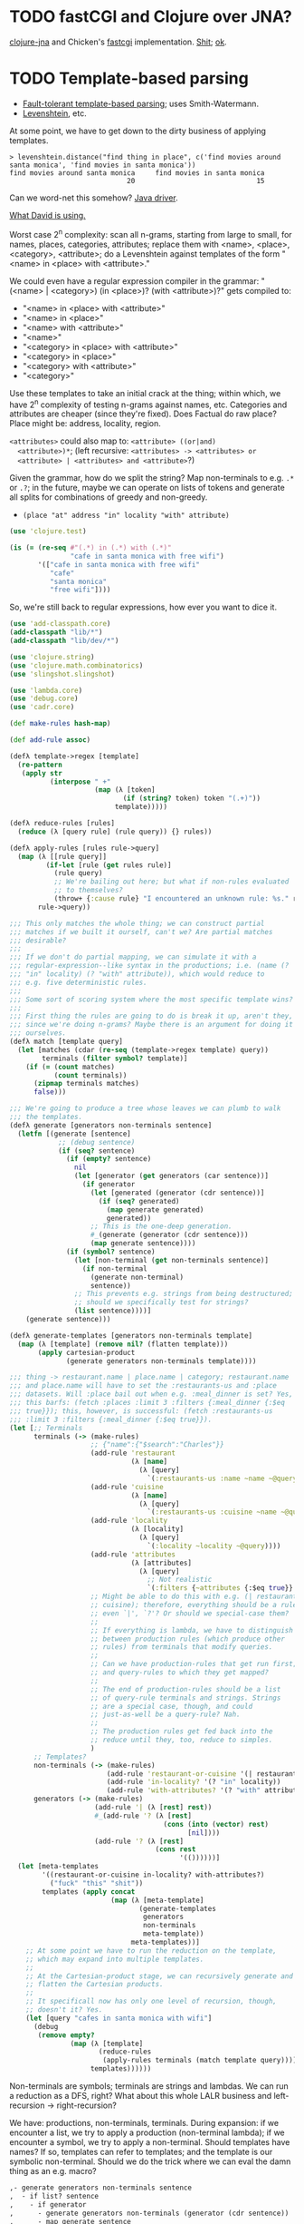 * TODO fastCGI and Clojure over JNA?
  [[https://github.com/Chouser/clojure-jna][clojure-jna]] and Chicken's [[https://code.call-cc.org/svn/chicken-eggs/release/4/fastcgi/trunk/fastcgi.scm][fastcgi]] implementation. [[http://nakkaya.com/2009/11/16/java-native-access-from-clojure/][Shit]]; [[http://www.paullegato.com/blog/jni-leiningen-native-path/][ok]].
* TODO Template-based parsing
  - [[http://www.kaeppel-soft.de/forschung/Template-1.004.pdf][Fault-tolerant template-based parsing]]; uses Smith-Watermann.
  - [[http://cran.r-project.org/web/packages/vwr/vwr.pdf][Levenshtein]], etc.
     
  At some point, we have to get down to the dirty business of applying
  templates.

  #+BEGIN_EXAMPLE
    > levenshtein.distance("find thing in place", c('find movies around santa monica', 'find movies in santa monica'))
    find movies around santa monica     find movies in santa monica 
                                 20                              15     
  #+END_EXAMPLE

  Can we word-net this somehow? [[http://projects.csail.mit.edu/jwi/][Java driver]].

  [[http://dakrone.github.com/clojure-opennlp/][What David is using.]]

  Worst case 2^n complexity: scan all n-grams, starting from large to
  small, for names, places, categories, attributes; replace them with
  <name>, <place>, <category>, <attribute>; do a Levenshtein against
  templates of the form "<name> in <place> with <attribute>."

  We could even have a regular expression compiler in the grammar:
  "(<name> | <category>) (in <place>)? (with <attribute>)?" gets
  compiled to:

  - "<name> in <place> with <attribute>"
  - "<name> in <place>"
  - "<name> with <attribute>"
  - "<name>"
  - "<category> in <place> with <attribute>"
  - "<category> in <place>"
  - "<category> with <attribute>"
  - "<category>"
    
  Use these templates to take an initial crack at the thing; within
  which, we have 2^n complexity of testing n-grams against names,
  etc. Categories and attributes are cheaper (since they're
  fixed). Does Factual do raw place? Place might be: address,
  locality, region.

  =<attributes>= could also map to: =<attribute> ((or|and)
  <attribute>)*=; (left recursive: =<attributes> -> <attributes> or
  <attribute> | <attributes> and <attribute>=?)

  Given the grammar, how do we split the string? Map non-terminals to
  e.g. =.*= or =.?=; in the future, maybe we can operate on lists of
  tokens and generate all splits for combinations of greedy and
  non-greedy.

  - =(place "at" address "in" locality "with" attribute)=
    
  #+BEGIN_SRC clojure
    (use 'clojure.test)
    
    (is (= (re-seq #"(.*) in (.*) with (.*)"
                   "cafe in santa monica with free wifi")
           '(["cafe in santa monica with free wifi"
              "cafe"
              "santa monica"
              "free wifi"])))
    
  #+END_SRC

  So, we're still back to regular expressions, how ever you want to
  dice it.

  #+BEGIN_SRC clojure :tangle compile-to-regex.clj :shebang #!/usr/bin/env clj
    (use 'add-classpath.core)
    (add-classpath "lib/*")
    (add-classpath "lib/dev/*")
    
    (use 'clojure.string)
    (use 'clojure.math.combinatorics)
    (use 'slingshot.slingshot)
    
    (use 'lambda.core)
    (use 'debug.core)
    (use 'cadr.core)
    
    (def make-rules hash-map)
    
    (def add-rule assoc)
    
    (defλ template->regex [template]
      (re-pattern
       (apply str
              (interpose " +"
                         (map (λ [token]
                                (if (string? token) token "(.+)"))
                              template)))))
    
    (defλ reduce-rules [rules]
      (reduce (λ [query rule] (rule query)) {} rules))
    
    (defλ apply-rules [rules rule->query]
      (map (λ [[rule query]]
             (if-let [rule (get rules rule)]
               (rule query)
               ;; We're bailing out here; but what if non-rules evaluated
               ;; to themselves?
               (throw+ {:cause rule} "I encountered an unknown rule: %s." rule)))
           rule->query))
    
    ;;; This only matches the whole thing; we can construct partial
    ;;; matches if we built it ourself, can't we? Are partial matches
    ;;; desirable?
    ;;;
    ;;; If we don't do partial mapping, we can simulate it with a
    ;;; regular-expression--like syntax in the productions; i.e. (name (?
    ;;; "in" locality) (? "with" attribute)), which would reduce to
    ;;; e.g. five deterministic rules.
    ;;;
    ;;; Some sort of scoring system where the most specific template wins?
    ;;;
    ;;; First thing the rules are going to do is break it up, aren't they,
    ;;; since we're doing n-grams? Maybe there is an argument for doing it
    ;;; ourselves.
    (defλ match [template query]
      (let [matches (cdar (re-seq (template->regex template) query))
            terminals (filter symbol? template)]
        (if (= (count matches)
               (count terminals))
          (zipmap terminals matches)
          false)))
    
    ;;; We're going to produce a tree whose leaves we can plumb to walk
    ;;; the templates.
    (defλ generate [generators non-terminals sentence]
      (letfn [(generate [sentence]
                ;; (debug sentence)
                (if (seq? sentence)
                  (if (empty? sentence)
                    nil
                    (let [generator (get generators (car sentence))]
                      (if generator
                        (let [generated (generator (cdr sentence))]
                          (if (seq? generated)
                            (map generate generated)
                            generated))
                        ;; This is the one-deep generation.
                        #_(generate (generator (cdr sentence)))
                        (map generate sentence))))
                  (if (symbol? sentence)
                    (let [non-terminal (get non-terminals sentence)]
                      (if non-terminal
                        (generate non-terminal)
                        sentence))
                    ;; This prevents e.g. strings from being destructured;
                    ;; should we specifically test for strings?
                    (list sentence))))]
        (generate sentence)))
    
    (defλ generate-templates [generators non-terminals template]
      (map (λ [template] (remove nil? (flatten template)))
           (apply cartesian-product
                  (generate generators non-terminals template))))
    
    ;;; thing -> restaurant.name | place.name | category; restaurant.name
    ;;; and place.name will have to set the :restaurants-us and :place
    ;;; datasets. Will :place bail out when e.g. :meal_dinner is set? Yes,
    ;;; this barfs: (fetch :places :limit 3 :filters {:meal_dinner {:$eq
    ;;; true}}); this, however, is successful: (fetch :restaurants-us
    ;;; :limit 3 :filters {:meal_dinner {:$eq true}}).
    (let [;; Terminals
          terminals (-> (make-rules)
                        ;; {"name":{"$search":"Charles"}}
                        (add-rule 'restaurant
                                  (λ [name]
                                    (λ [query]
                                      `(:restaurants-us :name ~name ~@query))))
                        (add-rule 'cuisine
                                  (λ [name]
                                    (λ [query]
                                      `(:restaurants-us :cuisine ~name ~@query))))
                        (add-rule 'locality
                                  (λ [locality]
                                    (λ [query]
                                      `(:locality ~locality ~@query))))
                        (add-rule 'attributes
                                  (λ [attributes]
                                    (λ [query]
                                      ;; Not realistic
                                      `(:filters {~attributes {:$eq true}} ~@query))))
                        ;; Might be able to do this with e.g. (| restaurant
                        ;; cuisine); therefore, everything should be a rule,
                        ;; even `|', `?'? Or should we special-case them?
                        ;;
                        ;; If everything is lambda, we have to distinguish
                        ;; between production rules (which produce other
                        ;; rules) from terminals that modify queries.
                        ;;
                        ;; Can we have production-rules that get run first;
                        ;; and query-rules to which they get mapped?
                        ;;
                        ;; The end of production-rules should be a list
                        ;; of query-rule terminals and strings. Strings
                        ;; are a special case, though, and could
                        ;; just-as-well be a query-rule? Nah.
                        ;;
                        ;; The production rules get fed back into the
                        ;; reduce until they, too, reduce to simples.
                        )
          ;; Templates?
          non-terminals (-> (make-rules)
                            (add-rule 'restaurant-or-cuisine '(| restaurant cuisine))
                            (add-rule 'in-locality? '(? "in" locality))
                            (add-rule 'with-attributes? '(? "with" attributes)))
          generators (-> (make-rules)
                         (add-rule '| (λ [rest] rest))
                         #_(add-rule '? (λ [rest]
                                          (cons (into (vector) rest)
                                                [nil])))
                         (add-rule '? (λ [rest]
                                        (cons rest
                                              '(())))))]
      (let [meta-templates
            '((restaurant-or-cuisine in-locality? with-attributes?)
              ("fuck" "this" "shit"))
            templates (apply concat
                             (map (λ [meta-template]
                                    (generate-templates
                                     generators
                                     non-terminals
                                     meta-template))
                                  meta-templates))]
        ;; At some point we have to run the reduction on the template,
        ;; which may expand into multiple templates.
        ;;
        ;; At the Cartesian-product stage, we can recursively generate and
        ;; flatten the Cartesian products.
        ;;
        ;; It specificall now has only one level of recursion, though,
        ;; doesn't it? Yes.
        (let [query "cafes in santa monica with wifi"]
          (debug
           (remove empty?
                   (map (λ [template]
                          (reduce-rules
                           (apply-rules terminals (match template query))))
                        templates))))))
    
  #+END_SRC

  Non-terminals are symbols; terminals are strings and lambdas. We can
  run a reduction as a DFS, right? What about this whole LALR business
  and left-recursion -> right-recursion?

  We have: productions, non-terminals, terminals. During expansion: if
  we encounter a list, we try to apply a production (non-terminal
  lambda); if we encounter a symbol, we try to apply a
  non-terminal. Should templates have names? If so, templates can
  refer to templates; and the template is our symbolic
  non-terminal. Should we do the trick where we can eval the damn
  thing as an e.g. macro?

  #+BEGIN_SRC org
    ,- generate generators non-terminals sentence
    ,  - if list? sentence
    ,    - if generator
    ,      - generate generators non-terminals (generator (cdr sentence))
    ,      - map generate sentence
    ,    - if non-terminal
    ,      - generate generators non-terminals non-terminal
    ,      - sentence
  #+END_SRC

  I need to generate the Cartesian product, effectively, of every
  form; is it possible to descend to the leaves?

  I can't figure out how to distinguish between lists-as-atoms and
  lists-as-branches; I'm going to prematurely suspend the recursion,
  therefore, by returning vectors for atomic lists. Goddammit.

  We're doing something wrong here; can we generate an atomic form
  that knows not to recurse? Vector is that; same problem.

  We should probably prefer more specific templates, shouldn't we?
  Then how do we find businesses with names containing "in"? Keep
  applying less specific templates until we get some results?

  Apply rules and reduce query.

  Let's get something working now (we can interleave text and code, by
  the way, by actually using the noweb features).
* TODO Get something working.
  #+BEGIN_SRC java :tangle working.bsh :shebang #!/usr/bin/env bsh
    addClassPath("lib/stt.jar");
    addClassPath("lib/minim.jar");
    addClassPath("lib/minim-spi.jar");
    addClassPath("lib/jsminim.jar");
    addClassPath("lib/tritonus_share.jar");
    addClassPath("lib/javaFlacEncoder-0.1.jar");
    addClassPath("lib/core.jar");
    
    import com.getflourish.stt.STT;
    import processing.core.PApplet;
    
    new PApplet() {
            public setup() {
                // size(400, 400);
                print("oeunthouethn");
                noLoop();
            }
    
            draw() {
                // background(0);
            }
    
            transcribe(utterance, confidence) {
            }
    
            keyPressed() {
            }
    
            keyReleased() {
            }
        };
    
    stt = new STT(applet);
    
  #+END_SRC

  If we're going to do this without the autorecord and processing
  cruft, we need (I was going to say [[http://code.compartmental.net/tools/minim/][minim]], but it's some kind of
  Processing-specific piece of shit) [[http://www.tritonus.org/][tritonus]].

  On the [[https://github.com/fx-lange/ofxGSTT][C-side]], on the other hand, there's [[http://www.mega-nerd.com/libsndfile/][sndfile]] and [[http://flac.sourceforge.net/][libFlac]]; looks
  like [[http://freedesktop.org/software/pulseaudio/doxygen/simple.html][pulseaudio]]'s the way to go, though, for actually recording.

  What about [[http://www.jsresources.org/examples/audio_playing_recording.html][this shit]] on Java? Or [[http://docs.oracle.com/javase/tutorial/sound/accessing.html][from scratch]]. Write with [[http://javaflacencoder.sourceforge.net/][this]]?
  [[http://www.jsresources.org/examples/audio_playing_recording.html][Examples]] of recording to file.

  Now that we have an =AudioInputStream=, can we avoid serializing it
  before converting to FLAC? =AudioSystem.write= takes an
  =OutputStream=, by the way.

  #+BEGIN_SRC java :tangle mixer.bsh :shebang #!/usr/bin/env bsh
    addClassPath("lib/guava-10.0.1.jar");
    addClassPath("lib/javaFlacEncoder-0.2.3.jar");
    addClassPath("lib/jflac-codec-1.4.0-SNAPSHOT.jar");
    
    import javax.sound.sampled.AudioSystem;
    import javax.sound.sampled.Port;
    import javax.sound.sampled.TargetDataLine;
    import javax.sound.sampled.DataLine;
    import javax.sound.sampled.AudioFormat;
    import javax.sound.sampled.AudioInputStream;
    import javax.sound.sampled.AudioFileFormat;
    import java.util.Timer;
    import java.util.TimerTask;
    import java.io.ByteArrayOutputStream;
    
    import com.google.common.collect.ObjectArrays;
    import javaFlacEncoder.FLACFileOutputStream;
    import javaFlacEncoder.FLAC_FileEncoder;
    import javaFlacEncoder.StreamConfiguration;
    import org.kc7bfi.jflac.sound.spi.FlacEncoding;
    import org.kc7bfi.jflac.sound.spi.FlacFileFormatType;
    import org.kc7bfi.jflac.sound.spi.FlacFormatConversionProvider;
    
    // It's a shame we have to specify this: command-line param?
    INPUT_INDEX = 1;
    FORMAT = new AudioFormat(8000, 16, 1, true, false);
    
    mixerInfo = AudioSystem.getMixerInfo()[INPUT_INDEX];
    target = AudioSystem.getTargetDataLine(FORMAT, mixerInfo);
    target.open(FORMAT);
    target.start();
    
    timer = new Timer();
    task = new TimerTask() {
            public void run() {
                // Otherwise, our WAV is truncated.
                target.flush();
                target.stop();
                target.close();
                // Otherwise, the program never terminates.
                timer.cancel();
            }
        };
    timer.schedule(task, 10000);
    
    inputStream = new AudioInputStream(target);
    
    wave = new File("harro.wav");
    flac = new File("harro.flac");
    
    AudioSystem.write(inputStream,
                      AudioFileFormat.Type.WAVE,
                      wave);
    
    encoder = new FLAC_FileEncoder();
    encoder.setStreamConfig
        (new StreamConfiguration(1,
                                 StreamConfiguration.DEFAULT_MIN_BLOCK_SIZE,
                                 StreamConfiguration.DEFAULT_MAX_BLOCK_SIZE,
                                 8000,
                                 16));
    encoder.encode(wave, flac);
    
  #+END_SRC

  This works, by the way (based on [[http://getstreaming.wordpress.com/tag/speech-to-text/][this]]):

  #+BEGIN_SRC sh
    curl -H "Content-Type: audio/x-flac; rate=16000" -F Content=@harro.flac -k 'https://www.google.com/speech-api/v1/recognize?xjerr=1&client=chromium&lang=en-US'
    # {"status":0,"id":"fa71c13664c1b6804bd7f2ef84a2a4e0-1","hypotheses":[{"utterance":"test","confidence":0.95221627}]}
  #+END_SRC

  Having been converted with this:

  #+BEGIN_SRC sh
    sox harro.wav -2 -r 16000 harro.flac
  #+END_SRC

  [[http://www.developer.com/java/other/article.php/2105421/Java-Sound-Capturing-Microphone-Data-into-an-Audio-File.htm][By the way]]:

  #+BEGIN_QUOTE
: In addition to its other features, the AudioSystem.write method knows
: how to detect that the stop method has been invoked on the
: TargetDataLine object (see Listing 7) and to close the output file
: when that happens.  
  #+END_QUOTE

  It would be pretty cool to detect starts and stops in the sound
  stream and not have to rely on e.g. timers and button-events; this
  can be a later optimization, though (also, take a look at the source
  for Florian Schulz' [[http://stt.getflourish.com/][Processing-plugin]]).

  We should have an alternative, by the way, that pulls in the first
  compatible =TargetDataLine= (and only resorts to a specific index
  when necessary); in other words, it should be possible to specify
  the default source and call it a day (though this didn't work for us
  using PulseAudio).

  Florian Schulz even did things like the "analysis of the
  environmental volume after initialization" (which appears to take
  the max volume over a two-second interval; discarding the average,
  AFAICT):

  #+BEGIN_SRC java
    private void analyzeEnv() {
        if (!analyzing) {
            timer2 = new Timer(2000);
            timer2.start();
            analyzing = true;
            volumes = new ArrayList<Float>();
        }
        if (timer2 != null) {
            if (!timer2.isFinished()) {
                float volume = in.mix.level() * 1000;
                volumes.add(volume);
            } else {
                float avg = 0.0f;
                float max = 0.0f;
                for (int i = 0; i < volumes.size(); i++) {
                    avg += volumes.get(i);
                    if (volumes.get(i) > max) max = volumes.get(i);
                }
                avg /= volumes.size();
                threshold = (float) Math.ceil(max);
                System.out.println(getTime() + " Volume threshold automatically set to " + threshold);
                analyzing = false;
            }   
        }   
    }
  #+END_SRC

  Look at the encoding from Wave to FLAC, by the way:

  #+BEGIN_SRC java
    private void onSpeechFinish()
    {
        status = "Transcribing";
        fired = false;
        recorder.endRecord();
        recorder.save();
        recording = false;
            
        dispatchTranscriptionEvent(transcriptionThread.getUtterance(), transcriptionThread.getConfidence(), STT.TRANSCRIBING);
            
        // Encode the wav to flac
        String flac = path + fileName + fileCount + ".flac";
        encoder.encode(new File(path + fileName + fileCount + ".wav"), new File(flac));
        boolean exists = (new File(flac)).exists();
        while(exists == false)
            {   
                exists = (new File(flac)).exists();     
            }
        
        if (exists) {
            this.transcribe(flac);
        } else {
            System.err.println("Could not transcribe. File was not encoded in time.");
        }
            
        // new file for new speech
        if (log) fileCount++;
    }
    
  #+END_SRC

  Here's the =handleAuto= loop: where it analyses the environment,
  sets up the threshould, and dispatches:

  #+BEGIN_SRC java
    private void handleAuto () {
        if (analyzing) analyzeEnv();
        updateVolume(); 
        if (volume > threshold) {
            // start recording when someone says something louder than threshold
            onSpeech();
        } else {
            // the magic begins. save it. transcribe it.
            if (timer.isFinished() && volume < threshold && recorder.isRecording() && recording) {
                onSpeechFinish();
            } else if (timer.isFinished() && volume < threshold && !recorder.isRecording()){
                startListening();
            }
        }
    }
    
  #+END_SRC

  No FFT, though; [[https://github.com/taf2/audiosplit][audiosplit]], on the other hand, is doing some kind of
  root-mean-square analysis. =handleAuto= is called everytime there's
  a draw-event, by the way:

  #+BEGIN_SRC java
    public void draw() {    
        if (auto) handleAuto();
        // handles active threads and callbacks
        for (int i = 0; i < threads.size(); i++) {
            transcriptionThread = threads.get(i); 
            transcriptionThread.debug = debug;
            if (transcriptionThread.isAvailable()) {
                if (transcriptionEvent != null) {
                    try {
                        transcriptionEvent.invoke(p, new Object[] { transcriptionThread.getUtterance(), transcriptionThread.getConfidence()});
                    } catch (IllegalArgumentException e) {
                        // TODO Auto-generated catch block
                        e.printStackTrace();
                    } catch (IllegalAccessException e) {
                        // TODO Auto-generated catch block
                        e.printStackTrace();
                    } catch (InvocationTargetException e) {
    
                    }
                } else if (transcriptionEvent2 != null) {
                    dispatchTranscriptionEvent(transcriptionThread.getUtterance(), transcriptionThread.getConfidence(), transcriptionThread.getStatus());
                }
                threads.remove(i);
            }
    
            if (debug && !status.equals(lastStatus)) {
                System.out.println(getTime() + " " + status);
                lastStatus = status;
            }
        }
    }
    
  #+END_SRC

  Call-back for the reduction-event is: =(lambda (hypothesis
  confidence) ...)=; register a series of parsers which either bite or
  pass on. Initially, though, just a parser. Or: one parser; multiple
  dispatchers? Yes.

  =jflac= is out of the question, since the encoder apparently [[https://github.com/hoenigmann/sicp.git][hasn't
  been implemented]]; the =javaFlacEncoder= has [[https://github.com/hoenigmann/sicp.git][FLACEncoder]] and
  [[https://github.com/hoenigmann/sicp.git][FLAC_FileEncoder]] (which Schultz used). The latter requires you to
  serialize wav, convert to FLAC, and send; the former is more complex
  to use, but can encode without serialization.

  We'll serialize to wav first; optimize later?

  HTTP-clients: [[http://hc.apache.org/][Apache commons]]; [[https://github.com/dakrone/clj-http][Clojure wrapper]]. [[http://hc.apache.org/httpcomponents-client-ga/tutorial/html/fundamentals.html#d4e199][Chunked encoding]] with
  name; [[http://hc.apache.org/httpcomponents-client-ga/httpclient/examples/org/apache/http/examples/client/ClientChunkEncodedPost.java][chunked encoding]] with POST. [[http://www.java-tips.org/other-api-tips/httpclient/how-to-use-multipart-post-method-for-uploading.html][Multi-part POST]]; where
  [[http://stackoverflow.com/questions/1067655/how-to-upload-a-file-using-java-httpclient-library-working-with-php-strange-pr][rebuketh]]. [[http://evgeny-goldin.com/blog/uploading-files-multipart-post-apache/][Writeup]] from Evgeny Goldin; referencing [[http://radomirml.com/2009/02/13/file-upload-with-httpcomponents-successor-of-commons-httpclient][this]] (which shows,
  by the way, how to upload from stream).

  ([[http://create.spinvox.com/][SpinVox]] as an alternative to Google, by the way.)

  Florian uses =file= as the parameter; the curl example uses
  =Content=: they both work.

  #+BEGIN_SRC java
    HttpClient client = new DefaultHttpClient();
    client.getParams().setParameter(CoreProtocolPNames.PROTOCOL_VERSION, HttpVersion.HTTP_1_1);
     
    HttpPost        post   = new HttpPost( url );
    MultipartEntity entity = new MultipartEntity( HttpMultipartMode.BROWSER_COMPATIBLE );
     
    // For File parameters
    entity.addPart( paramName, new FileBody((( File ) paramValue ), "application/zip" ));
     
    // For usual String parameters
    entity.addPart( paramName, new StringBody( paramValue.toString(), "text/plain",
                                               Charset.forName( "UTF-8" )));
     
    post.setEntity( entity );
     
    // Here we go!
    String response = EntityUtils.toString( client.execute( post ).getEntity(), "UTF-8" );
     
    client.getConnectionManager().shutdown();
  #+END_SRC

  #+BEGIN_SRC java :tangle post-to-google.bsh :shebang #!/usr/bin/env bsh
    addClassPath("lib/httpcore-4.2-alpha2.jar");
    addClassPath("lib/httpclient-4.2-alpha1.jar");
    addClassPath("lib/httpmime-4.2-alpha1.jar");
    addClassPath("lib/commons-logging-1.1.1.jar");
    addClassPath("lib/gson-2.0.jar");
    
    import java.io.File;
    
    import org.apache.http.HttpVersion;
    import org.apache.http.client.methods.HttpPost;
    import org.apache.http.entity.mime.HttpMultipartMode;
    import org.apache.http.entity.mime.MultipartEntity;
    import org.apache.http.entity.mime.content.FileBody;
    import org.apache.http.entity.mime.content.StringBody;
    import org.apache.http.impl.client.DefaultHttpClient;
    import org.apache.http.params.CoreProtocolPNames;
    import org.apache.http.util.EntityUtils;
    
    client = new DefaultHttpClient();
    client.getParams().setParameter(CoreProtocolPNames.PROTOCOL_VERSION,
                                    HttpVersion.HTTP_1_1);
    post = new HttpPost("https://www.google.com/speech-api/v1/recognize?xjerr=1&client=chromium&lang=en-US");
    post.addHeader("Content-type", "audio/x-flac; rate=8000");
    entity = new MultipartEntity(HttpMultipartMode.BROWSER_COMPATIBLE);
    entity.addPart("Content", new FileBody(new File("harro.flac"), "audio/x-flac"));
    post.setEntity(entity);
    response = EntityUtils.toString(client.execute(post).getEntity(), "UTF-8");
    print(response);
    client.getConnectionManager().shutdown();
  #+END_SRC

  With Gson, I think we've reached the limit of beanshell; can't
  seem to define adequate classes.

  #+BEGIN_SRC java :tangle parse-json.bsh :shebang #!/usr/bin/env bsh
    addClassPath("lib/gson-2.0.jar");
    
    import com.google.gson.Gson;
    import com.google.gson.reflect.TypeToken;
    
    response = "{\"status\":0,\"id\":\"85afc1835bc8583519599abebfd99d81-1\",\"hypotheses\":[{\"utterance\":\"toyota\",\"confidence\":0.95395637}]}";
    
    public class Response {
        int status;
        String id;
        Hypothesis[] hypotheses;
    
        public class Hypothesis {
            String utterance;
            float confidence;
        }
    }
    
    new Gson().fromJson(response, Response.class);
    
  #+END_SRC

  Rudy mentioned some stuff over farmer's that I didn't capture;
  something about [[http://en.wikipedia.org/wiki/Root_mean_square][mean square]] (as opposed to root mean square) for
  establishing a threshold. More sophisticated models do a band-pass
  filter for (possibly gender-specific) frequencies. Have to ask him
  for clarity. The model of take-the-max over $n$ milliseconds (Rudy
  mentioned that 10-20 is legit, btw) is terrible when dealing with
  e.g. spikes.

  #+BEGIN_SRC clojure :tangle record.clj :shebang #!/usr/bin/env clj
    (use 'add-classpath.core)
    
    (add-classpath "lib/javaFlacEncoder-0.2.3.jar")
    (add-classpath "lib/debug-1.0.0-SNAPSHOT.jar")
    (add-classpath "lib/lambda-1.0.1-SNAPSHOT.jar")
    
    (use 'debug.core)
    (use 'lambda.core)
    
    (import '(javax.sound.sampled
              AudioFormat
              AudioSystem
              AudioInputStream
              AudioFileFormat
              AudioFileFormat$Type))
    (import '(java.util
              Timer
              TimerTask))
    (import '(java.io
              File))
    (import '(javaFlacEncoder
              FLAC_FileEncoder
              StreamConfiguration))
    
    (def ^:dynamic *input-index* 
      "Default index of the recording device; NB: this is a hack."
      1)
    
    (def ^:dynamic *sample-rate* 8000)
    
    (def ^:dynamic *sample-size* 16)
    
    (def ^:dynamic *channels* 1)
    
    (def ^:dynamic *signed* true)
    
    (def ^:dynamic *big-endian* false)
    
    (def ^:dynamic *format*
      (new AudioFormat
           *sample-rate*
           *sample-size*
           *channels*
           *signed*
           *big-endian*))
    
    (def ^:dynamic *prefix* "iris")
    
    (def create-temporary-file
      (λ [suffix] (File/createTempFile *prefix* suffix)))
    
    (def create-temporary-wave
      (λ [] (create-temporary-file ".wav")))
    
    (def create-temporary-flac
      (λ [] (create-temporary-file ".flac")))
    
    (let [mixer-info (get (AudioSystem/getMixerInfo) *input-index*)
          target (AudioSystem/getTargetDataLine *format* mixer-info)]
      ;; `with-open'?
      (.open target *format*)
      (.start target)
      (let [timer (new Timer)
            task (proxy [TimerTask] []
                   (run []
                     (.flush target)
                     (.stop target)
                     (.close target)
                     (.cancel timer)))]
        (.schedule timer task 5000))
      (let [input-stream (new AudioInputStream target)]
        (let [wave (create-temporary-wave)
              flac (create-temporary-flac)]
          (AudioSystem/write input-stream
                             AudioFileFormat$Type/WAVE
                             wave)
          (let [encoder (new FLAC_FileEncoder)]
            (.setStreamConfig encoder
                              (new StreamConfiguration
                                   *channels*
                                   StreamConfiguration/DEFAULT_MIN_BLOCK_SIZE
                                   StreamConfiguration/DEFAULT_MAX_BLOCK_SIZE
                                   *sample-rate*
                                   *sample-size*))
            (.encode encoder wave flac)
            (debug (.getAbsolutePath flac))))))
    
  #+END_SRC

  #+BEGIN_SRC clojure :tangle post.clj :shebang #!/usr/bin/env clj
    (use 'add-classpath.core)
    
    (add-classpath "lib/debug-1.0.0-SNAPSHOT.jar")
    (add-classpath "lib/clj-http-0.2.6-SNAPSHOT-standalone.jar")
    (add-classpath "lib/data.json-0.1.3-SNAPSHOT.jar")
    (add-classpath "lib/lambda-1.0.1-SNAPSHOT.jar")
    (add-classpath "lib/cadr-1.0.0-SNAPSHOT-standalone.jar")
    
    (use 'clojure.java.io)
    (use 'debug.core)
    (use 'clj-http.client)
    (use 'slingshot.slingshot)
    (use 'clojure.data.json)
    (use 'lambda.core)
    (use 'cadr.core)
    
    (import 'java.util.Random)
    
    (let [random (new Random)]
      (def random-element
        (λ [list]
           (nth list (.nextInt random (count list))))))
    
    (def sort-hypotheses
      (λ [hypotheses]
         (sort-by (λ [hypothesis]
                     (let [{utterance :utterance confidence :confidence}
                           hypothesis]
                       confidence))
                  >
                  hypotheses)))
    
    (def parse-response
      (λ [response]
         (let [{status :status
                id :id
                hypotheses :hypotheses}
               (read-json response)
               {utterance :utterance
                confidence :confidence}
               (car (sort-hypotheses hypotheses))]
           {:utterance utterance
            :confidence confidence})))
    
    (def post-to-google
      (λ [flac]
         (:body
          (post "https://www.google.com/speech-api/v1/recognize?xjerr=1&client=chromium&lang=en-US"
                {:multipart [["Content" (file flac)]]
                 :headers {"Content-type" "audio/x-flac; rate=8000"}}))))
    
    (debug (parse-response (post-to-google "harro.flac")))
    
  #+END_SRC

  #+BEGIN_SRC clojure :tangle record-and-post.clj :shebang #!/usr/bin/env clj
    (use 'add-classpath.core)
    
    (add-classpath "lib/*")
    
    (use 'cadr.core)
    (use '[clj-http.client :only (post)])
    (use 'clojure.data.json)
    (use 'clojure.java.io)
    (use 'debug.core)
    (use 'lambda.core)
    (use 'slingshot.slingshot)
    
    (import '(java.io
              File))
    (import '(java.util
              Timer
              TimerTask
              Random))
    (import '(javax.sound.sampled
              AudioFormat
              AudioSystem
              AudioInputStream
              AudioFileFormat
              AudioFileFormat$Type))
    
    (import '(javaFlacEncoder
              FLAC_FileEncoder
              StreamConfiguration))
    
    (def ^:dynamic *input-index* 
      "Default index of the recording device; NB: this is a hack."
      1)
    
    (def ^:dynamic *sample-rate* 8000)
    
    (def ^:dynamic *sample-size* 16)
    
    (def ^:dynamic *channels* 1)
    
    (def ^:dynamic *signed* true)
    
    (def ^:dynamic *big-endian* false)
    
    (def ^:dynamic *format*
      (new AudioFormat
           *sample-rate*
           *sample-size*
           *channels*
           *signed*
           *big-endian*))
    
    (def ^:dynamic *prefix* "iris")
    
    (def create-temporary-file
      (λ [suffix] (File/createTempFile *prefix* suffix)))
    
    (def create-temporary-wave
      (λ [] (create-temporary-file ".wav")))
    
    (def create-temporary-flac
      (λ [] (create-temporary-file ".flac")))
    
    (let [random (new Random)]
      (def random-element
        (λ [list]
           (nth list (.nextInt random (count list))))))
    
    (def sort-hypotheses
      (λ [hypotheses]
         (sort-by (λ [hypothesis]
                     (let [{utterance :utterance confidence :confidence}
                           hypothesis]
                       confidence))
                  >
                  hypotheses)))
    
    (def parse-response
      (λ [response]
         (let [{status :status
                id :id
                hypotheses :hypotheses}
               (read-json response)
               {utterance :utterance
                confidence :confidence}
               (car (sort-hypotheses hypotheses))]
           {:utterance utterance
            :confidence confidence})))
    
    (def ^:dynamic *google-url*
      "https://www.google.com/speech-api/v1/recognize?xjerr=1&client=chromium&lang=en-US")
    
    (def post-to-google
      (λ [flac]
         (:body
          (post *google-url*
                {:multipart [["Content" flac]]
                 :headers {"Content-type"
                           (format "audio/x-flac; rate=%s" *sample-rate*)}}))))
    
    (let [mixer-info (get (AudioSystem/getMixerInfo) *input-index*)
          target (AudioSystem/getTargetDataLine *format* mixer-info)]
      ;; `with-open'?
      (.open target *format*)
      ;; (read-line)
      (println "Start recording.")
      (.start target)
      (let [timer (new Timer)
            task (proxy [TimerTask] []
                   (run []
                     (.flush target)
                     (.stop target)
                     (println "Stop recording.")
                     (.close target)
                     (.cancel timer)))]
        (.schedule timer task 2000))
      (let [input-stream (new AudioInputStream target)]
        (let [wave (create-temporary-wave)
              flac (create-temporary-flac)]
          (AudioSystem/write input-stream
                             AudioFileFormat$Type/WAVE
                             wave)
          (let [encoder (new FLAC_FileEncoder)]
            (.setStreamConfig encoder
                              (new StreamConfiguration
                                   *channels*
                                   StreamConfiguration/DEFAULT_MIN_BLOCK_SIZE
                                   StreamConfiguration/DEFAULT_MAX_BLOCK_SIZE
                                   *sample-rate*
                                   *sample-size*))
            (.encode encoder wave flac)
            (debug (parse-response (post-to-google flac)))))))
  #+END_SRC

  We can just do something like this, by the way, without worrying
  about lat/long:

  #+BEGIN_SRC clojure
    (fun/fetch :places :q "Starbucks,Santa Monica")
  #+END_SRC
* TODO Geocoding, reverse geocoding
  Check out this [[http://code.google.com/apis/maps/documentation/geocoding/][Google library]]. Also [[http://www.maxmind.com/app/geolitecity][GeoLite City]] for getting city
  from IP (a hack, to be sure). [[http://snipplr.com/view/7985/googleloaderclientlocation-to-get-a-persons-latlong-using-their-ip-address/][google.loader.ClientLocation]] (for
  browers, though). [[http://www.caida.org/tools/utilities/netgeo/][NetGeo]] used to work. [[http://www.geobytes.com/IpLocator.htm][GeoBytes]]. [[http://code.google.com/apis/latitude/v1/using_rest.html][Google Latitude]].

  http://code.google.com/apis/accounts/docs/OAuth2InstalledApp.html

  Even using the [[http://code.google.com/p/google-api-java-client/wiki/APIs#Google_Latitude_API][Latitude Java sample]], though, it was a bust.

  [[http://www.hostip.info/use.html][Community-driven]]:

  #+BEGIN_EXAMPLE
    $ curl http://api.hostip.info/get_html.php
    Country: UNITED STATES (US)
    City: Los Angeles, CA
    IP: 76.79.81.162    
  #+END_EXAMPLE

  Also:

  #+BEGIN_EXAMPLE
    $ curl 'http://www.geobytes.com/IpLocator.htm?GetLocation&template=php3.txt&IpAddress=76.79.81.162'
    <html>
    <head>
    
    <meta name="known" content="true">
    <meta name="locationcode" content="USCALANG">
    <meta name="fips104" content="US">
    <meta name="iso2" content="US">
    <meta name="iso3" content="USA">
    <meta name="ison" content="840">
    <meta name="internet" content="US">
    <meta name="countryid" content="254">
    <meta name="country" content="United States">
    <meta name="regionid" content="126">
    <meta name="region" content="California">
    <meta name="regioncode" content="CA">
    <meta name="adm1code" content="    ">
    <meta name="cityid" content="7275">
    <meta name="city" content="Los Angeles">
    <meta name="latitude" content="34.0452">
    <meta name="longitude" content="-118.2840">
    <meta name="timezone" content="-08:00">
    <meta name="certainty" content="97">
    <meta name="mapbytesremaining" content="Free">
    
    <title>PHP2 Template</title>
    </head>
    <body></body>
    </html>
    
  #+END_EXAMPLE

  Even better:

  #+BEGIN_EXAMPLE
    $ curl 'http://www.geobytes.com/IpLocator.htm?GetLocation&template=LonLatCity.txt'
    -118.2840,34.0452,Los Angeles
  #+END_EXAMPLE

  Not bad, though:

  #+BEGIN_EXAMPLE
    $ curl 'http://www.geobytes.com/IpLocator.htm?GetLocation&template=json.txt'
    {"geobytes":{"countryid":254,
    "country":"United States",
    "fips":"US",
    "iso2":"US",
    "iso3":"USA",
    "ison":840,
    "internet":"US",
    "regionid":126,
    "region":"California",
    "code":"CA",
    "cityid":7275,
    "city":"Los Angeles",
    "latitude":34.0452,
    "longitude":-118.2840,
    "timezone":"-08:00",
    "certainty":97,
    "locationcode":"USCALANG",
    "ipaddress":"76.79.81.162"
    }}
  #+END_EXAMPLE

  We should be able to do a city -> lat/long without all the OAuth
  shit via [[http://code.google.com/apis/maps/documentation/geocoding/index.html][Google]] (just cities, though, not establishments; see
  [[places]] below):

  #+BEGIN_EXAMPLE
    $ curl 'http://maps.googleapis.com/maps/api/geocode/xml?address=factual+inc,los+angeles+ca&sensor=false'
    <?xml version="1.0" encoding="UTF-8"?>
    <GeocodeResponse>
     <status>OK</status>
     <result>
      <type>locality</type>
      <type>political</type>
      <formatted_address>Los Angeles, CA, USA</formatted_address>
      <address_component>
       <long_name>Los Angeles</long_name>
       <short_name>Los Angeles</short_name>
       <type>locality</type>
       <type>political</type>
      </address_component>
      <address_component>
       <long_name>Los Angeles</long_name>
       <short_name>Los Angeles</short_name>
       <type>administrative_area_level_2</type>
       <type>political</type>
      </address_component>
      <address_component>
       <long_name>California</long_name>
       <short_name>CA</short_name>
       <type>administrative_area_level_1</type>
       <type>political</type>
      </address_component>
      <address_component>
       <long_name>United States</long_name>
       <short_name>US</short_name>
       <type>country</type>
       <type>political</type>
      </address_component>
      <geometry>
       <location>
        <lat>34.0522342</lat>
        <lng>-118.2436849</lng>
       </location>
       <location_type>APPROXIMATE</location_type>
       <viewport>
        <southwest>
         <lat>33.7558884</lat>
         <lng>-118.7559225</lng>
        </southwest>
        <northeast>
         <lat>34.3475477</lat>
         <lng>-117.7314473</lng>
        </northeast>
       </viewport>
       <bounds>
        <southwest>
         <lat>33.7036918</lat>
         <lng>-118.6681760</lng>
        </southwest>
        <northeast>
         <lat>34.3373060</lat>
         <lng>-118.1552890</lng>
        </northeast>
       </bounds>
      </geometry>
     </result>
    </GeocodeResponse>    
  #+END_EXAMPLE

# <<places>>
  This [[http://code.google.com/apis/maps/documentation/places/][Google places]] query doesn't work for me:

  #+BEGIN_EXAMPLE
    $ curl 'https://maps.googleapis.com/maps/api/place/search/json?location=-33.8670522,151.1957362&radius=500&types=food&name=harbour&sensor=true&key=<key>'
    {
       "html_attributions" : [],
       "results" : [],
       "status" : "REQUEST_DENIED"
    }    
  #+END_EXAMPLE

  (Had to enable it under the Google API console.)

  #+BEGIN_SRC sh
    curl 'http://api.ipinfodb.com/v3/ip-city/?key=<api-key>'
  #+END_SRC

* TODO Grammar
  We could go [[http://nlp.stanford.edu/software/lex-parser.shtml][Stanford]] on this; but why not start with regular
  expressions? Something to the effect of: "find $x$ near $y$;" where
  $y$ gets thrown into the Factual query:
  #+BEGIN_SRC clojure
    (fun/fetch :places :q "Starbucks,Santa Monica")
  #+END_SRC
  (we could special-case e.g. "me" and locate the user; but that's
  extra credit) and where $x$ is a name or one of the [[http://developer.factual.com/display/docs/Places+API+-+Categories][Factual
  categories]]?

  Can we use pattern matching instead of regular expressions?

  #+BEGIN_SRC clojure :tangle match.clj :shebang #!/usr/bin/env clj
    (use 'add-classpath.core)
    
    (add-classpath "lib/*")
    
    (use '[clojure.core.match :only (match)])
    (use 'debug.core)
    (use '[clojure.string :only (split)])
    (use 'funnyplaces.api)
    
    (source "v3-key-secret.clj")
    
    #_(debug
       (match ['("find" "hair" "removal" "in" "los" "angeles")]
              [(["find" & rest] :seq)]
              (match (partition-by #(= "in" %) rest)
                     [([what in where] :seq)] what)))
    
    (let [query "find hair removal in los angeles"]
      (match (split query #"\\b")
             [(["find" & rest] :seq)]
             (match (partition-by #(= "in" %) rest) 
                    [([what in where] :seq)] what))
      (debug (re-matches #"find (.+) in (.+)" query)))
  #+END_SRC

  #+BEGIN_SRC clojure :tangle factual.clj :shebang #!/usr/bin/env clj
    (use 'add-classpath.core)
    
    (add-classpath "lib/*")
    
    (use 'funnyplaces.api)
    (use 'debug.core)
    
    (load-file "key-secret.clj")
    
    (factual! *key* *secret*)
    
    ;;; We've remove URL encoding from these examples for clarity, but
    ;;; remember to URL encode the entirety of your JSON string before
    ;;; calling.
    (let [query "find hair removal in los angeles"]
      (debug #_(fetch :places :limit 1 :filters {"locality" "los angeles"})
             #_(resolve {"name" "ino", "latitude" 40.73, "longitude" -74.01})
             (let [[query what where] (re-matches #"find (.+) in (.+)" query)]
               (debug what where (format "%s,%s" what where))
               (fetch :places :q (format "%s,%s" what where)))))
    
  #+END_SRC
* TODO Speech-to-text
  #+BEGIN_SRC sh
    curl -A Mozilla "http://translate.google.com/translate_tts?q=i'm+relatively+indifferent+to+techcrunch"
    mplayer "http://translate.google.com/translate_tts?ie=UTF-8&tl=de&q=einst+ging+ich+zum+raggies"
  #+END_SRC

  [[http://espeak.sourceforge.net/][See also.]]

  #+BEGIN_SRC clojure :tangle synthesize.clj :shebang #!/usr/bin/env clj
    (use 'add-classpath.core)
    (add-classpath "lib/*")
    
    (use 'lambda.core)
    (use 'debug.core)
    (use '[clj-http.client :only (get)])
    (use 'clojure.java.io)
    
    (import '(java.io File
                      FileOutputStream))
    (import '(javazoom.jl.player Player))
    
    (def ^:dynamic *prefix* "iris")
        
    (def create-temporary-file
      (λ [suffix] (File/createTempFile *prefix* suffix)))
        
    (def create-temporary-mp3
      (λ [] (create-temporary-file ".mp3")))
    
    (debug (let [mp3 (:body (get "http://translate.google.com/translate_tts"
                                 {:query-params {"ie" "UTF-8"
                                                 "tl" "de"
                                                 "q" "einst ging ich zum raggies haus"
                                                 }
                                  :as :byte-array}))
                 file (create-temporary-mp3)]
             (with-open [file (FileOutputStream. file)]
               (.write file mp3))
             (with-open [player (new Player (input-stream file))]
               (.play player))))
    
  #+END_SRC

  #+BEGIN_SRC clojure :tangle play.clj :shebang #!/usr/bin/env clj
    (use 'clojure.java.io)
    (use 'add-classpath.core)
    (add-classpath "lib/*")
    
    (import '(javazoom.jl.player Player))
    
    (let [mp3 (input-stream "play.mp3")
          player (new Player mp3)]
      (.play player)
      (.close player))
    
  #+END_SRC

  #+BEGIN_SRC clojure :tangle parse-and-play.clj :shebang #!/usr/bin/env clj
    (use 'add-classpath.core)
    (add-classpath "lib/*")
    
    (use 'clojure.data.json)
    (use 'lambda.core)
    (use 'funnyplaces.api)
    (use 'debug.core)
    (use 'clj-http.client)
    (use 'clojure.java.io)
    (use 'cadr.core)
    
    (import '(java.util Random
                        Timer
                        TimerTask))
    (import '(java.io File
                      FileOutputStream))
    (import '(javax.sound.sampled AudioFormat
                                  AudioSystem
                                  AudioInputStream
                                  AudioFileFormat
                                  AudioFileFormat$Type))
    
    (import '(javazoom.jl.player Player))
    
    (import '(javaFlacEncoder FLAC_FileEncoder
                              StreamConfiguration))
    
    (load-file "key-secret.clj")
    
    (factual! *key* *secret*)
    
    (let [random (new Random (System/currentTimeMillis))]
      (def random-element
        (λ [list]
           (nth list (.nextInt random (count list))))))
    
    (def ^:dynamic *prefix* "iris")
             
    (def create-temporary-file
      (λ [suffix] (File/createTempFile *prefix* suffix)))
        
    (def create-temporary-mp3
      (λ [] (create-temporary-file ".mp3")))
    
    (def create-temporary-wave
      (λ [] (create-temporary-file ".wav")))
    
    (def create-temporary-flac
      (λ [] (create-temporary-file ".flac")))
    
    (def default-parser
      (λ [query]
         (let [results (fetch :places
                              :q query
                              :include_count true)
               quotable (format "\"%s\"" query)]
           {:results results
            :quotable quotable})))
    
    (def locality-parser
      (λ [query]
         (let [[query what where]
               (re-matches #"find (.+) in (.+)" query)]
           (if (and what where)
             (let [results (fetch :places
                                  :q what
                                  :filters {"locality" where}
                                  :include_count true)
                   quotable (format "\"%s\" in %s" what where)]
               {:results results
                :quotable quotable})
             false))))
    
    (def parsers (list locality-parser
                       default-parser))
    
    (def parse-query
      (λ [query]
         (loop [parsers parsers]
           (if (empty? parsers)
             {:results []
              :quotable (format "\"%s\"" query)}
             (let [parser (car parsers)
                   result (parser query)]
               (or result (recur (cdr parsers))))))))
    
    (def consider
      (λ [query]
         (println (format "I understood, \"%s.\"" query))
         (let [{results :results
                quotable :quotable}
               (parse-query query),
               {total :total_row_count
                included :included_rows}
               (:response (meta results))]
           (cond (empty? results)
                 (format "I couldn't find any places for %s." quotable)
                 (= 1 total)
                 (format "The only place for %s appears to be %s."
                         quotable
                         (:name (car results)))
                 :else
                 (format "Of the %s or so places for %s, you might like %s."
                         total
                         quotable
                         (:name (random-element results)))))))
    
    (def answer
      (λ [response]
         (println response)
         (let [mp3 (:body (clj-http.client/get "http://translate.google.com/translate_tts"
                               {:query-params {"ie" "UTF-8"
                                               "tl" "en"
                                               "q" response
                                               }
                                :as :byte-array}))
               file (create-temporary-mp3)]
           (with-open [file (FileOutputStream. file)]
             (.write file mp3))
           (with-open [player (new Player (input-stream file))]
             (.play player)))))
    
    (def ^:dynamic *input-index* 
      "Default index of the recording device; NB: this is a hack."
      1)
    
    (def ^:dynamic *sample-rate* 8000)
    
    (def ^:dynamic *sample-size* 16)
    
    (def ^:dynamic *channels* 1)
    
    (def ^:dynamic *signed* true)
    
    (def ^:dynamic *big-endian* false)
    
    (def ^:dynamic *format*
      (new AudioFormat
           *sample-rate*
           *sample-size*
           *channels*
           *signed*
           *big-endian*))
    
    (def sort-hypotheses
      (λ [hypotheses]
         (sort-by (λ [hypothesis]
                     (let [{utterance :utterance confidence :confidence}
                           hypothesis]
                       confidence))
                  >
                  hypotheses)))
    
    (def parse-response
      (λ [response]
         (let [{status :status
                id :id
                hypotheses :hypotheses}
               (read-json response)
               {utterance :utterance
                confidence :confidence}
               (car (sort-hypotheses hypotheses))]
           utterance)))
    
    (def ^:dynamic *google-url*
      "https://www.google.com/speech-api/v1/recognize?xjerr=1&client=chromium&lang=en-US")
    
    (def post-to-google
      (λ [flac]
         (:body
          (clj-http.client/post
           *google-url*
           {:multipart [["Content" flac]]
            :headers {"Content-type"
                      (format "audio/x-flac; rate=%s" *sample-rate*)}}))))
    
    (def listen
      (λ []
         (let [mixer-info (clojure.core/get (AudioSystem/getMixerInfo) *input-index*)
               target (AudioSystem/getTargetDataLine *format* mixer-info)]
           ;; `with-open'?
           (.open target *format*)
           (println "I'm listening.")
           (.start target)
           (let [timer (new Timer)
                 task (proxy [TimerTask] []
                        (run []
                          (.flush target)
                          (.stop target)
                          (.close target)
                          (println "I'm considering.")
                          (.cancel timer)))]
             (.schedule timer task 10000))
           (let [input-stream (new AudioInputStream target)]
             (let [wave (create-temporary-wave)
                   flac (create-temporary-flac)]
               (AudioSystem/write input-stream
                                  AudioFileFormat$Type/WAVE
                                  wave)
               (let [encoder (new FLAC_FileEncoder)]
                 (.setStreamConfig encoder
                                   (new StreamConfiguration
                                        *channels*
                                        StreamConfiguration/DEFAULT_MIN_BLOCK_SIZE
                                        StreamConfiguration/DEFAULT_MAX_BLOCK_SIZE
                                        *sample-rate*
                                        *sample-size*))
                 (.encode encoder wave flac)
                 (parse-response (post-to-google flac))))))))
    
    (sun.misc.Signal/handle
     (sun.misc.Signal. "HUP")
     (proxy [sun.misc.SignalHandler] []
       (handle [signal]
         (answer (consider (listen))))))
    
    (loop []
      (answer (consider (listen)))
      (read-line)
      (recur))
    
  #+END_SRC
* TODO Catch signal
  #+BEGIN_SRC clojure :tangle signal.clj :shebang #!/usr/bin/env clj
    (sun.misc.Signal/handle
     (sun.misc.Signal. "HUP")
     (proxy [sun.misc.SignalHandler] []
       (handle [signal]
         (println (str "-- caught signal " signal)))))
    
    (read-line)
  #+END_SRC
* TODO Ideas
  crosswalk -> yelp -> rating (thanks, Aaron); also: we can [[http://developer.factual.com/display/docs/Core+API+-+Row+Filters][or]] things
  together.
* TODO Need a newline-newline hack (record in a thread?)
  #+BEGIN_SRC clojure :tangle threads.clj :shebang #!/usr/bin/env clj
    (use 'add-classpath.core)
    (add-classpath "lib/*")
    (add-classpath "lib/dev/*")
    
    (use 'lambda.core)
    (use 'debug.core)
    (use 'clojure.java.io)
    
    (import '(java.util Random
                        Timer
                        TimerTask))
    (import '(java.io File
                      FileOutputStream))
    
    (import '(javax.sound.sampled AudioFormat
                                  AudioSystem
                                  AudioInputStream
                                  AudioFileFormat
                                  AudioFileFormat$Type))
    
    ;; (.start (Thread. (λ [] (Thread/sleep 1000) (println "harro freunds!"))))
    
    (def format
      (new AudioFormat
           8000
           16
           1
           true
           false))
    
    (let [mixer-info (clojure.core/get (AudioSystem/getMixerInfo) 1)
          target (AudioSystem/getTargetDataLine format mixer-info)]
      ;; `with-open'?
      (.open target format)
      (println "I'm listening.")
      (.start target)
      (.start (Thread.
               (λ []
                  ;; (Thread/sleep 1000)
                  (read-line)
                  (.flush target)
                  (.stop target)
                  (.close target)
                  (println "I'm considering."))))
      (let [input-stream (new AudioInputStream target)]
        (let [wave (file "harro.wav")]
          (AudioSystem/write input-stream
                             AudioFileFormat$Type/WAVE
                             wave))))
    
  #+END_SRC
* TODO Implement "near me"
  #+BEGIN_SRC clojure :tangle near-me.clj :shebang #!/usr/bin/env clj
    (use 'add-classpath.core)
    (add-classpath "lib/*")
    (add-classpath "lib/dev/*")
    (use 'debug.core)
    (use 'funnyplaces.api)
    (use 'lambda.core)
    (use 'clj-http.client)
    (use 'clojure.data.json)
    
    (def ^:dynamic *geobytes-email* nil)
    (def ^:dynamic *geobytes-password* nil)
    
    (load-file "factual-secret.clj")
    (load-file "geobytes-secret.clj")
    
    (def find-me
      (λ []
         (let [geolocation
               (:geobytes
                (read-json
                 (:body
                  (get "http://www.geobytes.com/IpLocator.htm"
                       {:query-params {"GetLocation" true
                                       "template" "json.txt"
                                       "pt_email" *geobytes-email*
                                       "pt_password" *geobytes-password*}}))))]
           {:latitude (:latitude geolocation)
            :longitude (:longitude geolocation)
            :city (:city geolocation)})))
    
    (def locality-parser
      (λ [query]
         (let [parse-near-me
               (re-matches #"find (.+) near me" query)
               parse-in
               (re-matches #"find (.+) in (.+)" query)]
           (factual! *factual-key* *factual-secret*)
           (cond parse-near-me
                 (let [[query what] parse-near-me
                       {latitude :latitude
                        longitude :longitude
                        city :city} (find-me)]
                   ;; We could just pass the city to the normal locality
                   ;; parser.
                   (fetch :places
                          :q what
                          :geo {:$circle {:$center [latitude, longitude] :$meters 5000}}
                          :include_count true))
                 parse-in
                 (let [[query what where] parse-in]
                   (let [results (fetch :places
                                        :q what
                                        ;; Let's `or'-this with address,
                                        ;; region, country.
                                        :filters {"locality" where}
                                        :include_count true)
                         quotable (format "\"%s\" in %s" what where)]
                     {:results results
                      :quotable quotable}))
                 :else false))))
    
    (debug (locality-parser "find lingerie near me")
           (locality-parser "find lingerie in los angeles"))
    
  #+END_SRC
* TODO =new-line= before listen; to control flow a little better.
